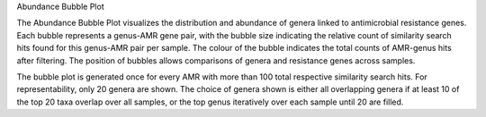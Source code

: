 Abundance Bubble Plot

The Abundance Bubble Plot visualizes the distribution and abundance of genera linked to antimicrobial resistance genes.
Each bubble represents a genus-AMR gene pair, with the bubble size indicating the relative count of similarity search hits found for this genus-AMR pair per sample. The colour of the bubble indicates the total counts of AMR-genus hits after filtering.
The position of bubbles allows comparisons of genera and resistance genes across samples.

The bubble plot is generated once for every AMR with more than 100 total respective similarity search hits. For representability, only 20 genera are shown.
The choice of genera shown is either all overlapping genera if at least 10 of the top 20 taxa overlap over all samples, or the top genus iteratively over each sample until 20 are filled.